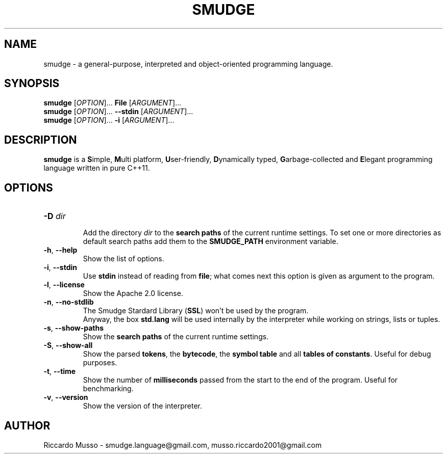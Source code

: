 .TH SMUDGE 1

.SH NAME
smudge \- a general\-purpose, interpreted and object-oriented programming language.

.SH SYNOPSIS
\fBsmudge \fR[\fIOPTION\fR]... \fBFile\fR    [\fIARGUMENT\fR]...
.br
\fBsmudge \fR[\fIOPTION\fR]... \fB\-\-stdin\fR [\fIARGUMENT\fR]...
.br
\fBsmudge \fR[\fIOPTION\fR]... \fB\-i\fR      [\fIARGUMENT\fR]...

.SH DESCRIPTION
\fBsmudge\fR is a \fBS\fRimple, \fBM\fRulti platform, \fBU\fRser-friendly,
\fBD\fRynamically typed, \fBG\fRarbage-collected and \fBE\fRlegant
programming language written in pure C++11.

.SH OPTIONS
.TP
\fB\-D \fIdir\fR
.br
Add the directory \fIdir\fR to the \fBsearch paths\fR of the current runtime settings.
To set one or more directories as default search paths add them to the
\fBSMUDGE_PATH\fR environment variable.
.TP
\fB\-h\fR, \fB\-\-help\fR
.br
Show the list of options.
.TP
\fB\-i\fR, \fB\-\-stdin\fR
.br
Use \fBstdin\fR instead of reading from \fBfile\fR;
what comes next this option is given as argument to the program.
.TP
\fB\-l\fR, \fB\-\-license\fR
.br
Show the Apache 2.0 license.
.TP
\fB\-n\fR, \fB\-\-no\-stdlib\fR
.br
The Smudge Stardard Library (\fBSSL\fR) won't be used by the program.
.br
Anyway, the box \fBstd.lang\fR will be used internally by the interpreter
while working on strings, lists or tuples.
.TP
\fB\-s\fR, \fB\-\-show\-paths\fR
.br
Show the \fBsearch paths\fR of the current runtime settings.
.TP
\fB\-S\fR, \fB\-\-show\-all\fR
.br
Show the parsed \fBtokens\fR, the \fBbytecode\fR, the \fBsymbol table\fR and
all \fBtables of constants\fR. Useful for debug purposes.
.TP
\fB\-t\fR, \fB\-\-time\fR
.br
Show the number of \fBmilliseconds\fR passed from the start to the end of the program.
Useful for benchmarking.
.TP
\fB\-v\fR, \fB\-\-version\fR
.br
Show the version of the interpreter.

.SH AUTHOR
Riccardo Musso \- smudge.language@gmail.com, musso.riccardo2001@gmail.com
